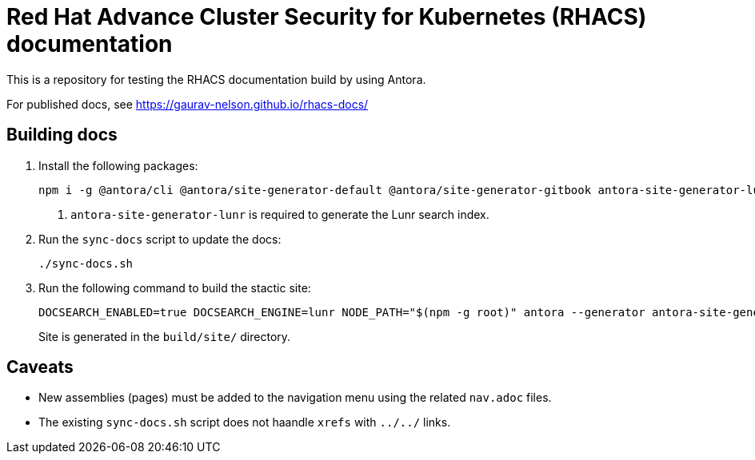 = Red Hat Advance Cluster Security for Kubernetes (RHACS) documentation
This is a repository for testing the RHACS documentation build by using Antora.

For published docs, see https://gaurav-nelson.github.io/rhacs-docs/

== Building docs

. Install the following packages:
+
[source,terminal]
----
npm i -g @antora/cli @antora/site-generator-default @antora/site-generator-gitbook antora-site-generator-lunr <1>
----
<1> `antora-site-generator-lunr` is required to generate the Lunr search index.
. Run the `sync-docs` script to update the docs:
+
[source,terminal]
----
./sync-docs.sh
----
. Run the following command to build the stactic site:
+
[source,terminal]
----
DOCSEARCH_ENABLED=true DOCSEARCH_ENGINE=lunr NODE_PATH="$(npm -g root)" antora --generator antora-site-generator-lunr antora-playbook.yml
----
Site is generated in the `build/site/` directory.

== Caveats

- New assemblies (pages) must be added to the navigation menu using the related `nav.adoc` files.
- The existing `sync-docs.sh` script does not haandle `xrefs` with `../../` links.
